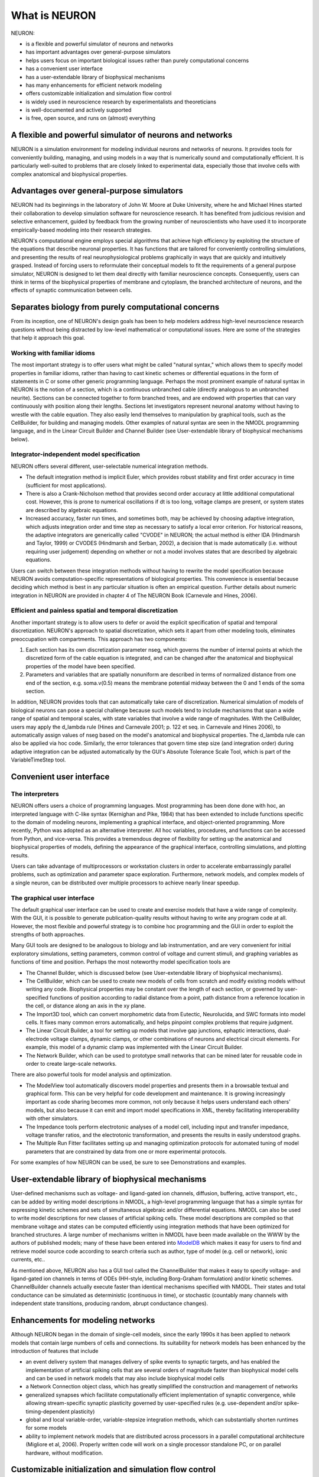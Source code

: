 What is NEURON
==============

NEURON:

* is a flexible and powerful simulator of neurons and networks
* has important advantages over general-purpose simulators
* helps users focus on important biological issues rather than purely computational concerns
* has a convenient user interface
* has a user-extendable library of biophysical mechanisms
* has many enhancements for efficient network modeling
* offers customizable initialization and simulation flow control
* is widely used in neuroscience research by experimentalists and theoreticians
* is well-documented and actively supported
* is free, open source, and runs on (almost) everything

A flexible and powerful simulator of neurons and networks
---------------------------------------------------------

NEURON is a simulation environment for modeling individual neurons and networks of neurons. It provides tools for conveniently building, managing, and using models in a way that is numerically sound and computationally efficient. It is particularly well-suited to problems that are closely linked to experimental data, especially those that involve cells with complex anatomical and biophysical properties.

Advantages over general-purpose simulators
------------------------------------------
NEURON had its beginnings in the laboratory of John W. Moore at Duke University, where he and Michael Hines started their collaboration to develop simulation software for neuroscience research. It has benefited from judicious revision and selective enhancement, guided by feedback from the growing number of neuroscientists who have used it to incorporate empirically-based modeling into their research strategies.

NEURON's computational engine employs special algorithms that achieve high efficiency by exploiting the structure of the equations that describe neuronal properties. It has functions that are tailored for conveniently controlling simulations, and presenting the results of real neurophysiological problems graphically in ways that are quickly and intuitively grasped. Instead of forcing users to reformulate their conceptual models to fit the requirements of a general purpose simulator, NEURON is designed to let them deal directly with familiar neuroscience concepts. Consequently, users can think in terms of the biophysical properties of membrane and cytoplasm, the branched architecture of neurons, and the effects of synaptic communication between cells.

Separates biology from purely computational concerns
----------------------------------------------------

From its inception, one of NEURON's design goals has been to help modelers address high-level neuroscience research questions without being distracted by low-level mathematical or computational issues. Here are some of the strategies that help it approach this goal.

Working with familiar idioms
~~~~~~~~~~~~~~~~~~~~~~~~~~~~

The most important strategy is to offer users what might be called "natural syntax," which allows them to specify model properties in familiar idioms, rather than having to cast kinetic schemes or differential equations in the form of statements in C or some other generic programming language. Perhaps the most prominent example of natural syntax in NEURON is the notion of a section, which is a continuous unbranched cable (directly analogous to an unbranched neurite). Sections can be connected together to form branched trees, and are endowed with properties that can vary continuously with position along their lengths. Sections let investigators represent neuronal anatomy without having to wrestle with the cable equation. They also easily lend themselves to manipulation by graphical tools, such as the CellBuilder, for building and managing models. Other examples of natural syntax are seen in the NMODL programming language, and in the Linear Circuit Builder and Channel Builder (see User-extendable library of biophysical mechanisms below).

Integrator-independent model specification
~~~~~~~~~~~~~~~~~~~~~~~~~~~~~~~~~~~~~~~~~~

NEURON offers several different, user-selectable numerical integration methods.

* The default integration method is implicit Euler, which provides robust stability and first order accuracy in time (sufficient for most applications).
* There is also a Crank-Nicholson method that provides second order accuracy at little additional computational cost. However, this is prone to numerical oscillations if dt is too long, voltage clamps are present, or system states are described by algebraic equations.
* Increased accuracy, faster run times, and sometimes both, may be achieved by choosing adaptive integration, which adjusts integration order and time step as necessary to satisfy a local error criterion. For historical reasons, the adaptive integrators are genericallly called "CVODE" in NEURON; the actual method is either IDA (Hindmarsh and Taylor, 1999) or CVODES (Hindmarsh and Serban, 2002), a decision that is made automatically (i.e. without requiring user judgement) depending on whether or not a model involves states that are described by algebraic equations.

Users can switch between these integration methods without having to rewrite the model specification because NEURON avoids computation-specific representations of biological properties. This convenience is essential because deciding which method is best in any particular situation is often an empirical question. Further details about numeric integration in NEURON are provided in chapter 4 of The NEURON Book (Carnevale and Hines, 2006).

Efficient and painless spatial and temporal discretization
~~~~~~~~~~~~~~~~~~~~~~~~~~~~~~~~~~~~~~~~~~~~~~~~~~~~~~~~~~

Another important strategy is to allow users to defer or avoid the explicit specification of spatial and temporal discretization. NEURON's approach to spatial discretization, which sets it apart from other modeling tools, eliminates preoccupation with compartments. This approach has two components:

1. Each section has its own discretization parameter nseg, which governs the number of internal points at which the discretized form of the cable equation is integrated, and can be changed after the anatomical and biophysical properties of the model have been specified.
2. Parameters and variables that are spatially nonuniform are described in terms of normalized distance from one end of the section, e.g. soma.v(0.5) means the membrane potential midway between the 0 and 1 ends of the soma section.

In addition, NEURON provides tools that can automatically take care of discretization. Numerical simulation of models of biological neurons can pose a special challenge because such models tend to include mechanisms that span a wide range of spatial and temporal scales, with state variables that involve a wide range of magnitudes. With the CellBuilder, users may apply the d_lambda rule (Hines and Carnevale 2001; p. 122 et seq. in Carnevale and Hines 2006), to automatically assign values of nseg based on the model's anatomical and biophysical properties. The d_lambda rule can also be applied via hoc code. Similarly, the error tolerances that govern time step size (and integration order) during adaptive integration can be adjusted automatically by the GUI's Absolute Tolerance Scale Tool, which is part of the VariableTimeStep tool.

Convenient user interface
-------------------------

The interpreters
~~~~~~~~~~~~~~~~

NEURON offers users a choice of programming languages. Most programming has been done done with hoc, an interpreted language with C-like syntax (Kernighan and Pike, 1984) that has been extended to include functions specific to the domain of modeling neurons, implementing a graphical interface, and object-oriented programming. More recently, Python was adopted as an alternative interpreter. All hoc variables, procedures, and functions can be accessed from Python, and vice-versa. This provides a tremendous degree of flexibility for setting up the anatomical and biophysical properties of models, defining the appearance of the graphical interface, controlling simulations, and plotting results.

Users can take advantage of multiprocessors or workstation clusters in order to accelerate embarrassingly parallel problems, such as optimization and parameter space exploration. Furthermore, network models, and complex models of a single neuron, can be distributed over multiple processors to achieve nearly linear speedup.

The graphical user interface
~~~~~~~~~~~~~~~~~~~~~~~~~~~~

The default graphical user interface can be used to create and exercise models that have a wide range of complexity. With the GUI, it is possible to generate publication-quality results without having to write any program code at all. However, the most flexible and powerful strategy is to combine hoc programming and the GUI in order to exploit the strengths of both approaches.

Many GUI tools are designed to be analogous to biology and lab instrumentation, and are very convenient for initial exploratory simulations, setting parameters, common control of voltage and current stimuli, and graphing variables as functions of time and position. Perhaps the most noteworthy model specification tools are

* The Channel Builder, which is discussed below (see User-extendable library of biophysical mechanisms).
* The CellBuilder, which can be used to create new models of cells from scratch and modify existing models without writing any code. Biophysical properties may be constant over the length of each section, or governed by user-specified functions of position according to radial distance from a point, path distance from a reference location in the cell, or distance along an axis in the xy plane.
* The Import3D tool, which can convert morphometric data from Eutectic, Neurolucida, and SWC formats into model cells. It fixes many common errors automatically, and helps pinpoint complex problems that require judgment.
* The Linear Circuit Builder, a tool for setting up models that involve gap junctions, ephaptic interactions, dual-electrode voltage clamps, dynamic clamps, or other combinations of neurons and electrical circuit elements. For example, this model of a dynamic clamp was implemented with the Linear Circuit Builder.
* The Network Builder, which can be used to prototype small networks that can be mined later for reusable code in order to create large-scale networks.

There are also powerful tools for model analysis and optimization.

* The ModelView tool automatically discovers model properties and presents them in a browsable textual and graphical form. This can be very helpful for code development and maintenance. It is growing increasingly important as code sharing becomes more common, not only because it helps users understand each others' models, but also because it can emit and import model specifications in XML, thereby facilitating interoperability with other simulators.
* The Impedance tools perform electrotonic analyses of a model cell, including input and transfer impedance, voltage transfer ratios, and the electrotonic transformation, and presents the results in easily understood graphs.
* The Multiple Run Fitter facilitates setting up and managing optimization protocols for automated tuning of model parameters that are constrained by data from one or more experimental protocols.

For some examples of how NEURON can be used, be sure to see Demonstrations and examples.

User-extendable library of biophysical mechanisms
-------------------------------------------------

User-defined mechanisms such as voltage- and ligand-gated ion channels, diffusion, buffering, active transport, etc., can be added by writing model descriptions in NMODL, a high-level programming language that has a simple syntax for expressing kinetic schemes and sets of simultaneous algebraic and/or differential equations. NMODL can also be used to write model descriptions for new classes of artificial spiking cells. These model descriptions are compiled so that membrane voltage and states can be computed efficiently using integration methods that have been optimized for branched structures. A large number of mechanisms written in NMODL have been made available on the WWW by the authors of published models; many of these have been entered into `ModelDB <https://modeldb.yale.edu>`_ which makes it easy for users to find and retrieve model source code according to search criteria such as author, type of model (e.g. cell or network), ionic currents, etc..

As mentioned above, NEURON also has a GUI tool called the ChannelBuilder that makes it easy to specify voltage- and ligand-gated ion channels in terms of ODEs (HH-style, including Borg-Graham formulation) and/or kinetic schemes. ChannelBuilder channels actually execute faster than identical mechanisms specified with NMODL. Their states and total conductance can be simulated as deterministic (continuous in time), or stochastic (countably many channels with independent state transitions, producing random, abrupt conductance changes).

Enhancements for modeling networks
----------------------------------

Although NEURON began in the domain of single-cell models, since the early 1990s it has been applied to network models that contain large numbers of cells and connections. Its suitability for network models has been enhanced by the introduction of features that include

* an event delivery system that manages delivery of spike events to synaptic targets, and has enabled the implementation of artificial spiking cells that are several orders of magnitude faster than biophysical model cells and can be used in network models that may also include biophysical model cells
* a Network Connection object class, which has greatly simplified the construction and management of networks
* generalized synapses which facilitate computationally efficient implementation of synaptic convergence, while allowing stream-specific synaptic plasticity governed by user-specified rules (e.g. use-dependent and/or spike-timing-dependent plasticity)
* global and local variable-order, variable-stepsize integration methods, which can substantially shorten runtimes for some models
* ability to implement network models that are distributed across processors in a parallel computational architecture (Migliore et al, 2006). Properly written code will work on a single processor standalone PC, or on parallel hardware, without modification.

Customizable initialization and simulation flow control
-------------------------------------------------------

Complex models often require custom initialization and/or simulation flow control. Simulation control in NEURON employs a standard run system that is designed for convenient customization.

Large user base
---------------

As of February 2021, we know of `more than 2400 scientific articles and books have reported work that was done with NEURON <https://neuron.yale.edu/neuron/publications/neuron-bibliography>`_. The NEURON mailing list has about 500 subscribers, and `The NEURON Forum <https://www.neuron.yale.edu/phpBB/>`_, which was started in May 2005 and is gradually supplanting the old mailing list, has more than 1600 registered users and over 17,000 posted messages in greater than 4000 discussion threads.

Development, support, and documentation
---------------------------------------

NEURON is actively developed and supported, with new standard releases appearing about twice a year, supplemented by bug fixes as needed. Alpha versions that contain "the very latest features" are made available at shorter intervals.

 

Support is available by email, telephone, and consultation. Users can also post questions and share information with other members of the NEURON community through a mailing list and the NEURON Forum. In addition to being a browsable and searchable venue for discussions on specific questions, the Forum contains a growing list of tips, how-tos, and hacks of interest to users at all levels of expertise.

Extensive documentation is available, including an on-line programmer's reference, FAQ list, tutorials, and preprints of key articles about NEURON. The authoritative book about NEURON is The NEURON Book (Carnevale and Hines, 2006). Four other books have made extensive use of NEURON (Destexhe and Sejnowski, 2001; Johnston and Wu, 1995; Lytton, 2002; Moore and Stuart, 2000), and several of these include source code or have made it available online.

One day courses on NEURON are presented as a satellite to the annual meetings of the Society for Neuroscience, and intensive five day hands-on summer courses are given at the University of California in San Diego and other locations; `click here for announcements of future courses <https://neuron.yale.edu/neuron/courses>`_. Special seminars and tutorials are presented at The NEURON Simulator Meeting, an episodic gathering of neuroscience investigators and educators who are interested in using computational modeling in their work. Instruction and consultation on NEURON are also provided at the european Advanced Course in Computational Neuroscience.

Availability and system requirements
------------------------------------

NEURON is distributed free of charge from `neuron.yale.edu <https://neuron.yale.edu>`_. It runs on all popular hardware platforms under MSWin (98 or later), UNIX, Linux, and OS X, and on parallel hardware including Beowulf clusters, the IBM Blue Gene, and the Cray XT3.

References
----------
Carnevale, N.T. and Hines, M.L. The NEURON Book. Cambridge, UK: Cambridge University Press, 2006.

Destexhe, A. and Sejnowski, T.J. Thalamocortical Assemblies. New York: Oxford University Press, 2001.

Hindmarsh, A.C. and Serban, R. User documentation for CVODES, an ODE solver with sensitivity analysis capabilities. Lawrence Livermore National Laboratory, 2002.

Hindmarsh, A.C. and Taylor, A.G. User documentation for IDA, a differential-algebraic solver for sequential and parallel computers. Lawrence Livermore National Laboratory, 1999.

Hines, M.L. and Carnevale, N.T. NEURON: a tool for neuroscientists. The Neuroscientist 7:123-135, 2001.

Johnston, D. and Wu, S.M.-S. Foundations of Cellular Neurophysiology. Cambridge,MA: MIT Press, 1995.

Kernighan, B.W. and Pike, R. Appendix 2: Hoc manual. In: The Unix Programming Environment. Englewood Cliffs, NJ: Prentice-Hall, 1984.

Lytton, W.W. From Computer to Brain. New York: Springer-Verlag, 2002.

Migliore, M., Cannia, C., Lytton, W.W., Markram, H. and Hines, M.L. Parallel network simulations with NEURON. Journal of Computational Neuroscience 21:110-119, 2006.

Moore, J.W. and Stuart, A.E. Neurons in Action: Computer Simulations with NeuroLab. Sunderland, MA: Sinauer Associates, 2000.

SUNDIALS is available from https://computation.llnl.gov/projects/sundials 

